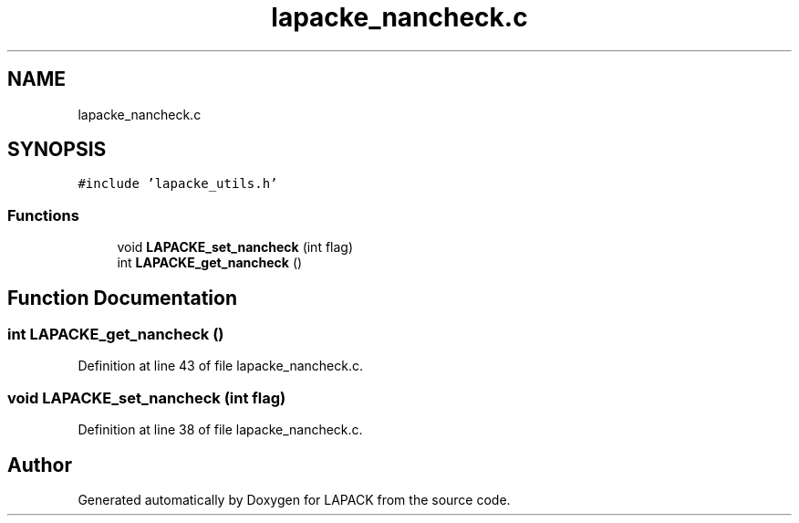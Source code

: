 .TH "lapacke_nancheck.c" 3 "Tue Nov 14 2017" "Version 3.8.0" "LAPACK" \" -*- nroff -*-
.ad l
.nh
.SH NAME
lapacke_nancheck.c
.SH SYNOPSIS
.br
.PP
\fC#include 'lapacke_utils\&.h'\fP
.br

.SS "Functions"

.in +1c
.ti -1c
.RI "void \fBLAPACKE_set_nancheck\fP (int flag)"
.br
.ti -1c
.RI "int \fBLAPACKE_get_nancheck\fP ()"
.br
.in -1c
.SH "Function Documentation"
.PP 
.SS "int LAPACKE_get_nancheck ()"

.PP
Definition at line 43 of file lapacke_nancheck\&.c\&.
.SS "void LAPACKE_set_nancheck (int flag)"

.PP
Definition at line 38 of file lapacke_nancheck\&.c\&.
.SH "Author"
.PP 
Generated automatically by Doxygen for LAPACK from the source code\&.
